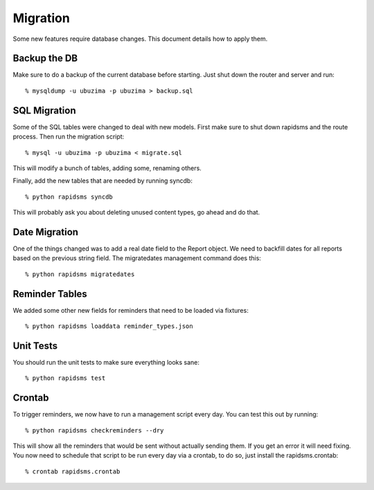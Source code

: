 
Migration
=========

Some new features require database changes.  This document details how to apply them.

Backup the DB
-------------

Make sure to do a backup of the current database before starting.  Just shut down the router and server and run::

   % mysqldump -u ubuzima -p ubuzima > backup.sql

SQL Migration
-------------

Some of the SQL tables were changed to deal with new models.  First make sure to shut down rapidsms and the route process.   Then run the migration script::

   % mysql -u ubuzima -p ubuzima < migrate.sql

This will modify a bunch of tables, adding some, renaming others.

Finally, add the new tables that are needed by running syncdb::

   % python rapidsms syncdb

This will probably ask you about deleting unused content types, go ahead and do that.

Date Migration
--------------

One of the things changed was to add a real date field to the Report object.  We need to backfill dates for all reports based on the previous string field.  The migratedates management command does this::

   % python rapidsms migratedates

Reminder Tables
---------------

We added some other new fields for reminders that need to be loaded via fixtures::

   % python rapidsms loaddata reminder_types.json

Unit Tests
----------

You should run the unit tests to make sure everything looks sane::

   % python rapidsms test

Crontab
-------

To trigger reminders, we now have to run a management script every day.  You can test this out by running::

   % python rapidsms checkreminders --dry

This will show all the reminders that would be sent without actually sending them.  If you get an error it will need fixing.  You now need to schedule that script to be run every day via a crontab, to do so, just install the rapidsms.crontab::

   % crontab rapidsms.crontab
